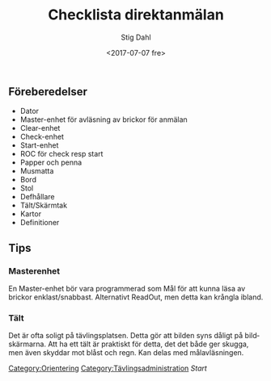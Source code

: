#+TITLE: Checklista direktanmälan
#+DATE: <2017-07-07 fre>
#+AUTHOR: Stig Dahl
#+EMAIL: stig@charlottendal.net
#+BEGIN_OPTIONS
#+OPTIONS: ':nil *:t -:t ::t <:t H:3 \n:nil ^:t arch:headline
#+OPTIONS: author:t broken-links:nil c:nil creator:nil
#+OPTIONS: d:(not "LOGBOOK") date:t e:t email:nil f:t inline:t num:t
#+OPTIONS: p:nil pri:nil prop:nil stat:t tags:t tasks:t tex:t
#+OPTIONS: timestamp:t title:t toc:t todo:t |:t
#+LANGUAGE: sv
#+SELECT_TAGS: export
#+EXCLUDE_TAGS: noexport
#+CREATOR: Emacs 25.1.1 (Org mode 9.0.9)
#+END_OPTIONS

** Föreberedelser
- Dator
- Master-enhet för avläsning av brickor för anmälan
- Clear-enhet
- Check-enhet
- Start-enhet
- ROC för check resp start
- Papper och penna
- Musmatta
- Bord
- Stol
- Defhållare
- Tält/Skärmtak
- Kartor
- Definitioner
** Tips
*** Masterenhet
 En Master-enhet bör vara programmerad som Mål för att kunna läsa av brickor enklast/snabbast. Alternativt ReadOut, men detta kan krångla ibland.

*** Tält
 Det är ofta soligt på tävlingsplatsen. Detta gör att bilden syns dåligt på bildskärmarna. Att ha ett tält är praktiskt för detta, det det både ger skugga, men även skyddar mot blåst och regn. Kan delas med målavläsningen.

 [[Category:Orientering]]
 [[Category:Tävlingsadministration]]
 [[%5Bgithub%5D/index.html][Start]]
